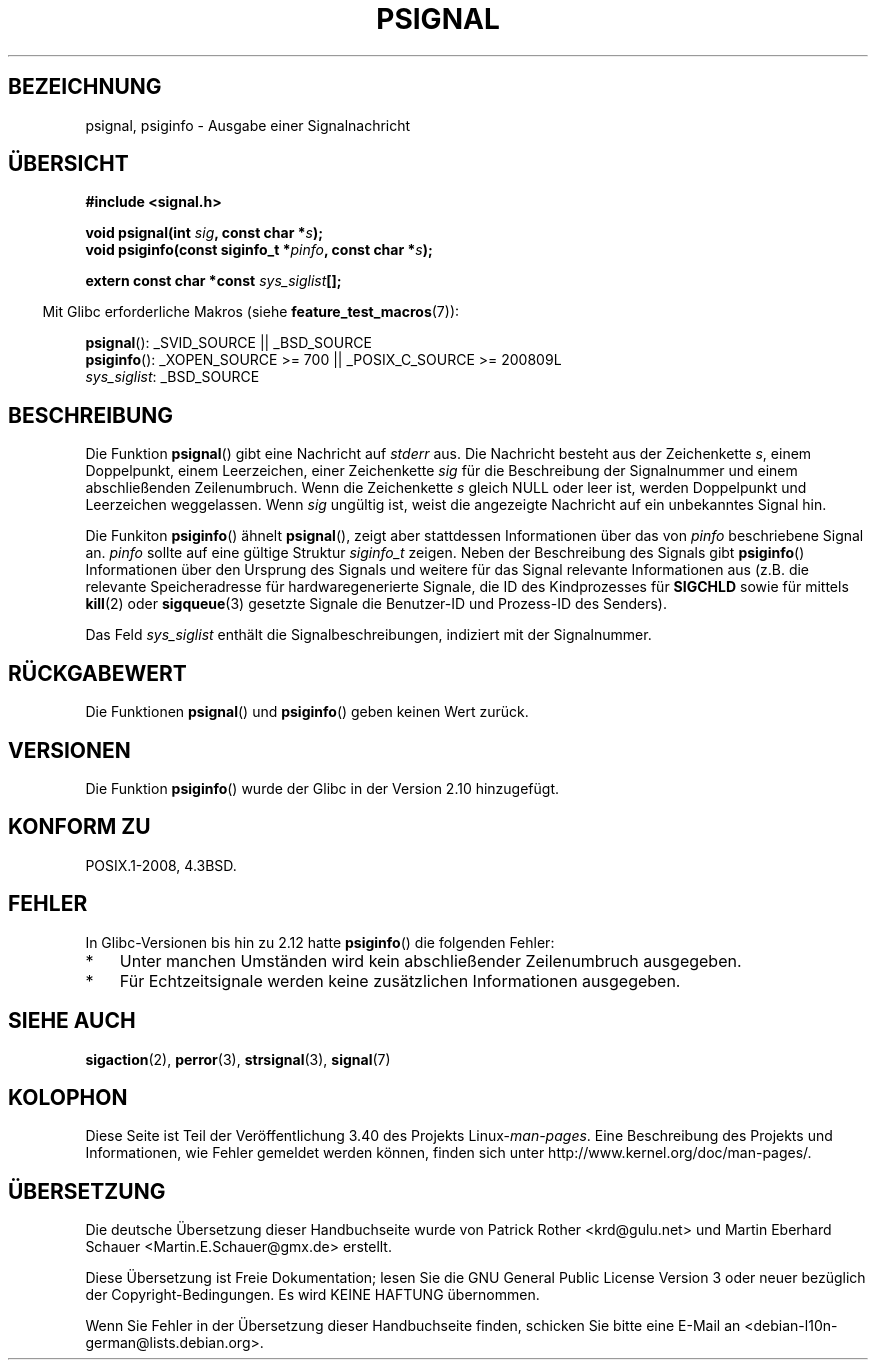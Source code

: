 .\" -*- coding: UTF-8 -*-
.\" Copyright 1993 David Metcalfe (david@prism.demon.co.uk)
.\"
.\" Permission is granted to make and distribute verbatim copies of this
.\" manual provided the copyright notice and this permission notice are
.\" preserved on all copies.
.\"
.\" Permission is granted to copy and distribute modified versions of this
.\" manual under the conditions for verbatim copying, provided that the
.\" entire resulting derived work is distributed under the terms of a
.\" permission notice identical to this one.
.\"
.\" Since the Linux kernel and libraries are constantly changing, this
.\" manual page may be incorrect or out-of-date.  The author(s) assume no
.\" responsibility for errors or omissions, or for damages resulting from
.\" the use of the information contained herein.  The author(s) may not
.\" have taken the same level of care in the production of this manual,
.\" which is licensed free of charge, as they might when working
.\" professionally.
.\"
.\" Formatted or processed versions of this manual, if unaccompanied by
.\" the source, must acknowledge the copyright and authors of this work.
.\"
.\" References consulted:
.\"     Linux libc source code
.\"     Lewine's _POSIX Programmer's Guide_ (O'Reilly & Associates, 1991)
.\"     386BSD man pages
.\" Modified Sat Jul 24 18:45:17 1993 by Rik Faith (faith@cs.unc.edu)
.\"*******************************************************************
.\"
.\" This file was generated with po4a. Translate the source file.
.\"
.\"*******************************************************************
.TH PSIGNAL 3 "6. Oktober 2010" GNU Linux\-Programmierhandbuch
.SH BEZEICHNUNG
psignal, psiginfo \- Ausgabe einer Signalnachricht
.SH ÜBERSICHT
.nf
\fB#include <signal.h>\fP
.sp
\fBvoid psignal(int \fP\fIsig\fP\fB, const char *\fP\fIs\fP\fB);\fP
\fBvoid psiginfo(const siginfo_t *\fP\fIpinfo\fP\fB, const char *\fP\fIs\fP\fB);\fP
.sp
\fBextern const char *const \fP\fIsys_siglist\fP\fB[];\fP
.fi
.sp
.in -4n
Mit Glibc erforderliche Makros (siehe \fBfeature_test_macros\fP(7)):
.in
.sp
\fBpsignal\fP(): _SVID_SOURCE || _BSD_SOURCE
.br
\fBpsiginfo\fP(): _XOPEN_SOURCE\ >=\ 700 || _POSIX_C_SOURCE\ >=\ 200809L
.br
\fIsys_siglist\fP: _BSD_SOURCE
.SH BESCHREIBUNG
Die Funktion \fBpsignal\fP() gibt eine Nachricht auf \fIstderr\fP aus. Die
Nachricht besteht aus der Zeichenkette \fIs\fP, einem Doppelpunkt, einem
Leerzeichen, einer Zeichenkette \fIsig\fP für die Beschreibung der Signalnummer
und einem abschließenden Zeilenumbruch. Wenn die Zeichenkette \fIs\fP gleich
NULL oder leer ist, werden Doppelpunkt und Leerzeichen weggelassen. Wenn
\fIsig\fP ungültig ist, weist die angezeigte Nachricht auf ein unbekanntes
Signal hin.

Die Funkiton \fBpsiginfo\fP() ähnelt \fBpsignal\fP(), zeigt aber stattdessen
Informationen über das von \fIpinfo\fP beschriebene Signal an. \fIpinfo\fP sollte
auf eine gültige Struktur \fIsiginfo_t\fP zeigen. Neben der Beschreibung des
Signals gibt \fBpsiginfo\fP() Informationen über den Ursprung des Signals und
weitere für das Signal relevante Informationen aus (z.B. die relevante
Speicheradresse für hardwaregenerierte Signale, die ID des Kindprozesses für
\fBSIGCHLD\fP sowie für mittels \fBkill\fP(2) oder \fBsigqueue\fP(3) gesetzte Signale
die Benutzer\-ID und Prozess\-ID des Senders).

Das Feld \fIsys_siglist\fP enthält die Signalbeschreibungen, indiziert mit der
Signalnummer.
.SH RÜCKGABEWERT
Die Funktionen \fBpsignal\fP() und \fBpsiginfo\fP() geben keinen Wert zurück.
.SH VERSIONEN
Die Funktion \fBpsiginfo\fP() wurde der Glibc in der Version 2.10 hinzugefügt.
.SH "KONFORM ZU"
POSIX.1\-2008, 4.3BSD.
.SH FEHLER
In Glibc\-Versionen bis hin zu 2.12 hatte \fBpsiginfo\fP() die folgenden Fehler:
.IP * 3
.\" FIXME http://sourceware.org/bugzilla/show_bug.cgi?id=12107
.\" Reportedly now fixed; check glibc 2.13
Unter manchen Umständen wird kein abschließender Zeilenumbruch ausgegeben.
.IP *
.\" FIXME http://sourceware.org/bugzilla/show_bug.cgi?id=12108
.\" Reportedly now fixed; check glibc 2.13
Für Echtzeitsignale werden keine zusätzlichen Informationen ausgegeben.
.SH "SIEHE AUCH"
\fBsigaction\fP(2), \fBperror\fP(3), \fBstrsignal\fP(3), \fBsignal\fP(7)
.SH KOLOPHON
Diese Seite ist Teil der Veröffentlichung 3.40 des Projekts
Linux\-\fIman\-pages\fP. Eine Beschreibung des Projekts und Informationen, wie
Fehler gemeldet werden können, finden sich unter
http://www.kernel.org/doc/man\-pages/.

.SH ÜBERSETZUNG
Die deutsche Übersetzung dieser Handbuchseite wurde von
Patrick Rother <krd@gulu.net>
und
Martin Eberhard Schauer <Martin.E.Schauer@gmx.de>
erstellt.

Diese Übersetzung ist Freie Dokumentation; lesen Sie die
GNU General Public License Version 3 oder neuer bezüglich der
Copyright-Bedingungen. Es wird KEINE HAFTUNG übernommen.

Wenn Sie Fehler in der Übersetzung dieser Handbuchseite finden,
schicken Sie bitte eine E-Mail an <debian-l10n-german@lists.debian.org>.
